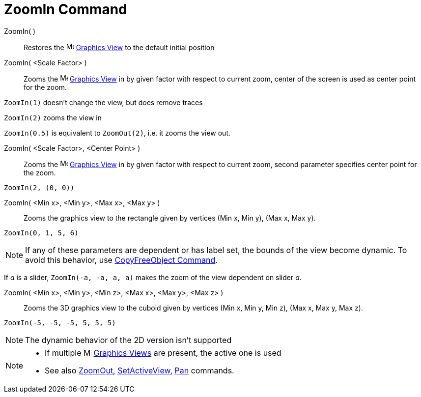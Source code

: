 = ZoomIn Command
:page-en: commands/ZoomIn
ifdef::env-github[:imagesdir: /en/modules/ROOT/assets/images]

ZoomIn( )::
  Restores the image:16px-Menu_view_graphics.svg.png[Menu view graphics.svg,width=16,height=16]
  xref:/Graphics_View.adoc[Graphics View] to the default initial position

ZoomIn( <Scale Factor> )::
  Zooms the image:16px-Menu_view_graphics.svg.png[Menu view graphics.svg,width=16,height=16]
  xref:/Graphics_View.adoc[Graphics View] in by given factor with respect to current zoom, center of the screen is used
  as center point for the zoom.

[EXAMPLE]
====

`++ZoomIn(1)++` doesn't change the view, but does remove traces

`++ZoomIn(2)++` zooms the view in

`++ZoomIn(0.5)++` is equivalent to `++ZoomOut(2)++`, i.e. it zooms the view out.

====

ZoomIn( <Scale Factor>, <Center Point> )::
  Zooms the image:16px-Menu_view_graphics.svg.png[Menu view graphics.svg,width=16,height=16]
  xref:/Graphics_View.adoc[Graphics View] in by given factor with respect to current zoom, second parameter specifies
  center point for the zoom.

[EXAMPLE]
====

`++ZoomIn(2, (0, 0))++`

====

ZoomIn( <Min x>, <Min y>, <Max x>, <Max y> )::
  Zooms the graphics view to the rectangle given by vertices (Min x, Min y), (Max x, Max y).

[EXAMPLE]
====

`++ZoomIn(0, 1, 5, 6)++`

====

[NOTE]
====

If any of these parameters are dependent or has label set, the bounds of the view become dynamic. To avoid this
behavior, use xref:/commands/CopyFreeObject.adoc[CopyFreeObject Command].

====

[EXAMPLE]
====

If _a_ is a slider, `++ZoomIn(-a, -a, a, a)++` makes the zoom of the view dependent on slider _a_.

====

ZoomIn( <Min x>, <Min y>, <Min z>, <Max x>, <Max y>, <Max z> )::
  Zooms the 3D graphics view to the cuboid given by vertices (Min x, Min y, Min z), (Max x, Max y, Max z).

[EXAMPLE]
====

`++ZoomIn(-5, -5, -5, 5, 5, 5)++`

====

[NOTE]
====

The dynamic behavior of the 2D version isn't supported

====

[NOTE]
====

* If multiple image:16px-Menu_view_graphics.svg.png[Menu view graphics.svg,width=16,height=16]
xref:/Graphics_View.adoc[Graphics Views] are present, the active one is used
* See also xref:/commands/ZoomOut.adoc[ZoomOut], xref:/commands/SetActiveView.adoc[SetActiveView],
xref:/commands/Pan.adoc[Pan] commands.

====
